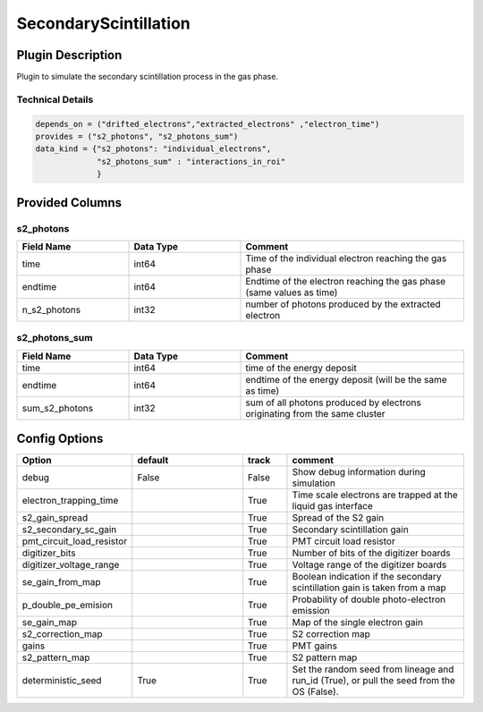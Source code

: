 ======================
SecondaryScintillation
======================

Plugin Description
==================
Plugin to simulate the secondary scintillation process in the gas phase. 

Technical Details
-----------------

.. code-block:: python

   depends_on = ("drifted_electrons","extracted_electrons" ,"electron_time")
   provides = ("s2_photons", "s2_photons_sum")
   data_kind = {"s2_photons": "individual_electrons",
                "s2_photons_sum" : "interactions_in_roi"
                }


Provided Columns
================

s2_photons
----------

.. list-table::
   :widths: 25 25 50
   :header-rows: 1

   * - Field Name
     - Data Type
     - Comment
   * - time
     - int64
     - Time of the individual electron reaching the gas phase
   * - endtime
     - int64
     - Endtime of the electron reaching the gas phase (same values as time)
   * - n_s2_photons
     - int32
     - number of photons produced by the extracted electron


s2_photons_sum
--------------

.. list-table::
   :widths: 25 25 50
   :header-rows: 1

   * - Field Name
     - Data Type
     - Comment
   * - time
     - int64
     - time of the energy deposit
   * - endtime
     - int64
     - endtime of the energy deposit (will be the same as time)
   * - sum_s2_photons
     - int32
     - sum of all photons produced by electrons originating from the same cluster


Config Options
==============

.. list-table::
   :widths: 25 25 10 40
   :header-rows: 1

   * - Option
     - default
     - track
     - comment
   * - debug
     - False
     - False
     - Show debug information during simulation
   * - electron_trapping_time
     - 
     - True
     - Time scale electrons are trapped at the liquid gas interface
   * - s2_gain_spread
     - 
     - True
     - Spread of the S2 gain
   * - s2_secondary_sc_gain
     - 
     - True
     - Secondary scintillation gain
   * - pmt_circuit_load_resistor
     - 
     - True
     - PMT circuit load resistor
   * - digitizer_bits
     - 
     - True
     - Number of bits of the digitizer boards
   * - digitizer_voltage_range
     - 
     - True
     - Voltage range of the digitizer boards
   * - se_gain_from_map
     - 
     - True
     - Boolean indication if the secondary scintillation gain is taken from a map
   * - p_double_pe_emision
     - 
     - True
     - Probability of double photo-electron emission
   * - se_gain_map
     - 
     - True
     - Map of the single electron gain
   * - s2_correction_map
     - 
     - True
     - S2 correction map
   * - gains
     - 
     - True
     - PMT gains
   * - s2_pattern_map
     - 
     - True
     - S2 pattern map
   * - deterministic_seed
     - True
     - True
     - Set the random seed from lineage and run_id (True), or pull the seed from the OS (False).